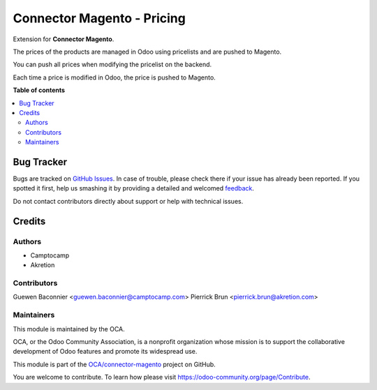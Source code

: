 ===========================
Connector Magento - Pricing
===========================

.. !!!!!!!!!!!!!!!!!!!!!!!!!!!!!!!!!!!!!!!!!!!!!!!!!!!!
   !! This file is generated by oca-gen-addon-readme !!
   !! changes will be overwritten.                   !!
   !!!!!!!!!!!!!!!!!!!!!!!!!!!!!!!!!!!!!!!!!!!!!!!!!!!!

.. |badge1| image:: https://img.shields.io/badge/maturity-Beta-yellow.png
    :target: https://odoo-community.org/page/development-status
    :alt: Beta
.. |badge2| image:: https://img.shields.io/badge/licence-AGPL--3-blue.png
    :target: http://www.gnu.org/licenses/agpl-3.0-standalone.html
    :alt: License: AGPL-3
.. |badge3| image:: https://img.shields.io/badge/github-OCA%2Fconnector--magento-lightgray.png?logo=github
    :target: https://github.com/OCA/connector-magento/tree/10.0/connector_magento_pricing
    :alt: OCA/connector-magento
.. |badge4| image:: https://img.shields.io/badge/weblate-Translate%20me-F47D42.png
    :target: https://translation.odoo-community.org/projects/connector-magento-10-0/connector-magento-10-0-connector_magento_pricing
    :alt: Translate me on Weblate
.. |badge5| image:: https://img.shields.io/badge/runbot-Try%20me-875A7B.png
    :target: https://runbot.odoo-community.org/runbot/107/10.0
    :alt: Try me on Runbot

|badge1| |badge2| |badge3| |badge4| |badge5| 

Extension for **Connector Magento**.

The prices of the products are managed in Odoo using pricelists and
are pushed to Magento.

You can push all prices when modifying the pricelist on the backend.

Each time a price is modified in Odoo, the price is pushed to Magento.

**Table of contents**

.. contents::
   :local:

Bug Tracker
===========

Bugs are tracked on `GitHub Issues <https://github.com/OCA/connector-magento/issues>`_.
In case of trouble, please check there if your issue has already been reported.
If you spotted it first, help us smashing it by providing a detailed and welcomed
`feedback <https://github.com/OCA/connector-magento/issues/new?body=module:%20connector_magento_pricing%0Aversion:%2010.0%0A%0A**Steps%20to%20reproduce**%0A-%20...%0A%0A**Current%20behavior**%0A%0A**Expected%20behavior**>`_.

Do not contact contributors directly about support or help with technical issues.

Credits
=======

Authors
~~~~~~~

* Camptocamp
* Akretion

Contributors
~~~~~~~~~~~~

Guewen Baconnier <guewen.baconnier@camptocamp.com>
Pierrick Brun <pierrick.brun@akretion.com>

Maintainers
~~~~~~~~~~~

This module is maintained by the OCA.

.. image:: https://odoo-community.org/logo.png
   :alt: Odoo Community Association
   :target: https://odoo-community.org

OCA, or the Odoo Community Association, is a nonprofit organization whose
mission is to support the collaborative development of Odoo features and
promote its widespread use.

This module is part of the `OCA/connector-magento <https://github.com/OCA/connector-magento/tree/10.0/connector_magento_pricing>`_ project on GitHub.

You are welcome to contribute. To learn how please visit https://odoo-community.org/page/Contribute.
